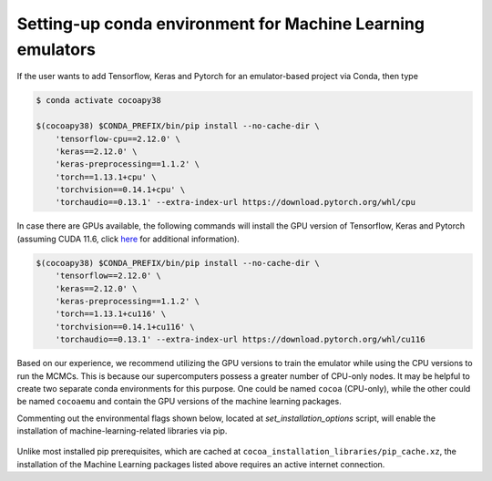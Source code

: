 Setting-up conda environment for Machine Learning emulators
===========================================================
  
If the user wants to add Tensorflow, Keras and Pytorch for an emulator-based project via Conda, then type

.. code-block:: bash

    $ conda activate cocoapy38 
  
    $(cocoapy38) $CONDA_PREFIX/bin/pip install --no-cache-dir \
        'tensorflow-cpu==2.12.0' \
        'keras==2.12.0' \
        'keras-preprocessing==1.1.2' \
        'torch==1.13.1+cpu' \
        'torchvision==0.14.1+cpu' \
        'torchaudio==0.13.1' --extra-index-url https://download.pytorch.org/whl/cpu

In case there are GPUs available, the following commands will install the GPU version of Tensorflow, Keras and Pytorch (assuming CUDA 11.6, click `here <https://pytorch.org/get-started/previous-versions/>`_ for additional information).
                                                                                                            
.. code-block:: bash
                                                                                                      
    $(cocoapy38) $CONDA_PREFIX/bin/pip install --no-cache-dir \
        'tensorflow==2.12.0' \
        'keras==2.12.0' \
        'keras-preprocessing==1.1.2' \
        'torch==1.13.1+cu116' \
        'torchvision==0.14.1+cu116' \
        'torchaudio==0.13.1' --extra-index-url https://download.pytorch.org/whl/cu116
                                                                                                                        
Based on our experience, we recommend utilizing the GPU versions to train the emulator while using the CPU versions to run the MCMCs. This is because our supercomputers possess a greater number of CPU-only nodes. It may be helpful to create two separate conda environments for this purpose. One could be named ``cocoa`` (CPU-only), while the other could be named ``cocoaemu`` and contain the GPU versions of the machine learning packages.

Commenting out the environmental flags shown below, located at *set_installation_options* script, will enable the installation of machine-learning-related libraries via pip.

 .. code-block:: bash                                                                                              
                                                                                                                   # IF TRUE, THEN COCOA WON'T INSTALL TENSORFLOW, KERAS and PYTORCH
    #export IGNORE_EMULATOR_CPU_PIP_PACKAGES=1
    #export IGNORE_EMULATOR_GPU_PIP_PACKAGES=1
                                                                                                                        
Unlike most installed pip prerequisites, which are cached at ``cocoa_installation_libraries/pip_cache.xz``, the installation of the Machine Learning packages listed above requires an active internet connection.
